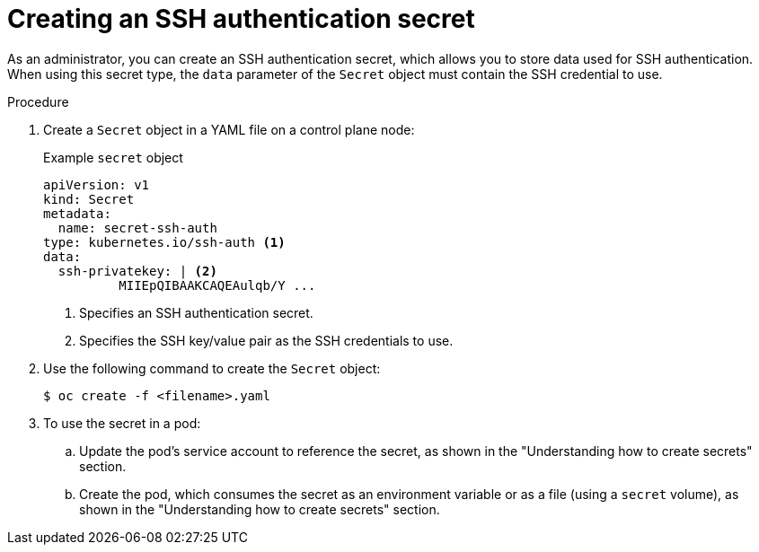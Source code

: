 // Module included in the following assemblies:
//
// * nodes/nodes-pods-secrets.adoc

:_mod-docs-content-type: PROCEDURE
[id="nodes-pods-secrets-creating-ssh_{context}"]
= Creating an SSH authentication secret

As an administrator, you can create an SSH authentication secret, which allows you to store data used for SSH authentication. When using this secret type, the `data` parameter of the `Secret` object must contain the SSH credential to use.

.Procedure

. Create a `Secret` object in a YAML file on a control plane node:
+
.Example `secret` object
[source,yaml]
----
apiVersion: v1
kind: Secret
metadata:
  name: secret-ssh-auth
type: kubernetes.io/ssh-auth <1>
data:
  ssh-privatekey: | <2>
          MIIEpQIBAAKCAQEAulqb/Y ...
----
<1> Specifies an SSH authentication secret.
<2> Specifies the SSH key/value pair as the SSH credentials to use.

. Use the following command to create the `Secret` object:
+
[source,terminal]
----
$ oc create -f <filename>.yaml
----

. To use the secret in a pod:

.. Update the pod's service account to reference the secret, as shown in the "Understanding how to create secrets" section.

.. Create the pod, which consumes the secret as an environment variable or as a file (using a `secret` volume), as shown in the "Understanding how to create secrets" section.